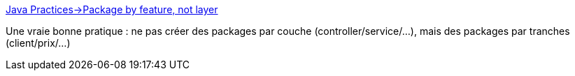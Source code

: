 :jbake-type: post
:jbake-status: published
:jbake-title: Java Practices->Package by feature, not layer
:jbake-tags: java,programming,recommendation,_mois_janv.,_année_2020
:jbake-date: 2020-01-08
:jbake-depth: ../
:jbake-uri: shaarli/1578477530000.adoc
:jbake-source: https://nicolas-delsaux.hd.free.fr/Shaarli?searchterm=http%3A%2F%2Fwww.javapractices.com%2Ftopic%2FTopicAction.do%3FId%3D205&searchtags=java+programming+recommendation+_mois_janv.+_ann%C3%A9e_2020
:jbake-style: shaarli

http://www.javapractices.com/topic/TopicAction.do?Id=205[Java Practices->Package by feature, not layer]

Une vraie bonne pratique : ne pas créer des packages par couche (controller/service/...), mais des packages par tranches (client/prix/...)
